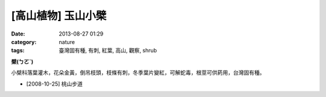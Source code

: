 [高山植物] 玉山小檗
###################
:date: 2013-08-27 01:29
:category: nature
:tags: 臺灣固有種, 有刺, 紅葉, 高山, 觀察, shrub

**檗(ㄅㄛˋ)**

小檗科落葉灌木，花朵金黃，倒吊枝頭，枝條有刺，冬季葉片變紅，可解蛇毒，根莖可供葯用，台灣固有種。


.. image:: /static/images/nature/plant/0005/2990698709_dba2eb0d1c_z.jpg

.. image:: /static/images/nature/plant/0005/2990699177_31a918b8c4_z.jpg


* [2008-10-25] 桃山步道
